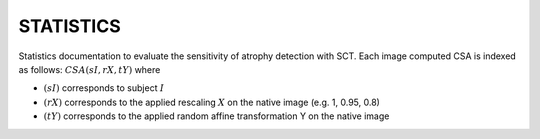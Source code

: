 STATISTICS
============
Statistics documentation to evaluate the sensitivity of atrophy detection with SCT. Each image computed CSA is indexed as follows: :math:`CSA(sI, rX, tY)` where

- :math:`(sI)` corresponds to subject :math:`I`
- :math:`(rX)` corresponds to the applied rescaling :math:`X` on the native image (e.g. 1, 0.95, 0.8)
- :math:`(tY)` corresponds to the applied random affine transformation Y on the native image
